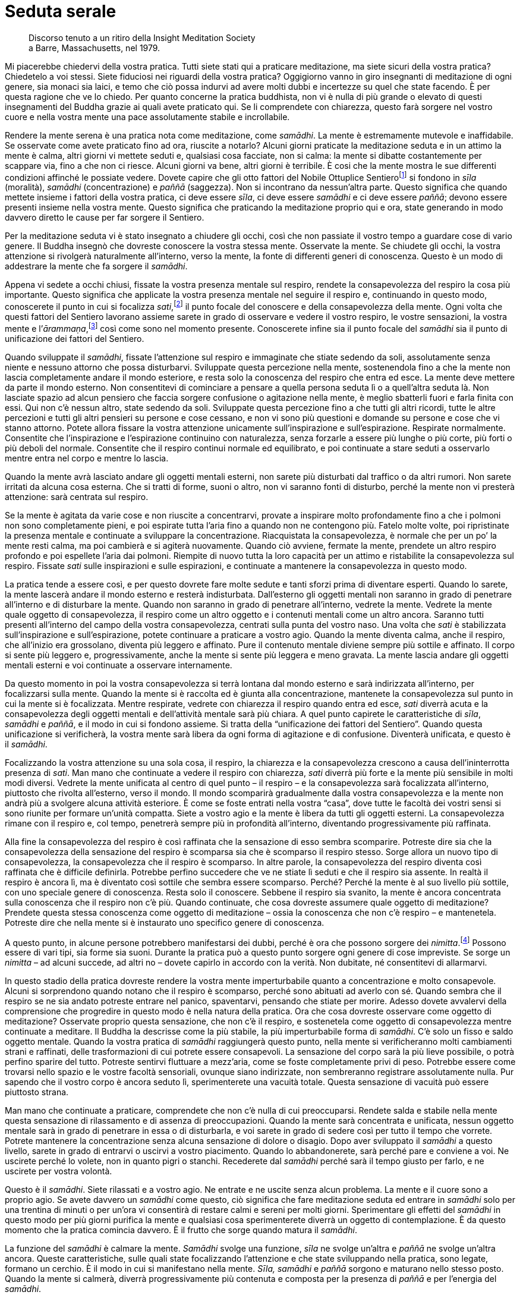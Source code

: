 = Seduta serale

____
Discorso tenuto a un ritiro della Insight Meditation Society +
a Barre, Massachusetts, nel 1979.
____

Mi piacerebbe chiedervi della vostra pratica. Tutti siete stati qui a
praticare meditazione, ma siete sicuri della vostra pratica? Chiedetelo
a voi stessi. Siete fiduciosi nei riguardi della vostra pratica?
Oggigiorno vanno in giro insegnanti di meditazione di ogni genere, sia
monaci sia laici, e temo che ciò possa indurvi ad avere molti dubbi e
incertezze su quel che state facendo. È per questa ragione che ve lo
chiedo. Per quanto concerne la pratica buddhista, non vi è nulla di più
grande o elevato di questi insegnamenti del Buddha grazie ai quali avete
praticato qui. Se li comprendete con chiarezza, questo farà sorgere nel
vostro cuore e nella vostra mente una pace assolutamente stabile e
incrollabile.

Rendere la mente serena è una pratica nota come meditazione, come
_samādhi_. La mente è estremamente mutevole e inaffidabile. Se osservate
come avete praticato fino ad ora, riuscite a notarlo? Alcuni giorni
praticate la meditazione seduta e in un attimo la mente è calma, altri
giorni vi mettete seduti e, qualsiasi cosa facciate, non si calma: la
mente si dibatte costantemente per scappare via, fino a che non ci
riesce. Alcuni giorni va bene, altri giorni è terribile. È cosi che la
mente mostra le sue differenti condizioni affinché le possiate vedere.
Dovete capire che gli otto fattori del Nobile Ottuplice
Sentierofootnote:[Nobile Ottuplice Sentiero. Gli otto fattori che
conducono alla fine della sofferenza; tali fattori sono elencati nel
_Glossario_, p. FIXME:pageref.] si fondono in _sīla_ (moralità),
_samādhi_ (concentrazione) e _paññā_ (saggezza). Non si incontrano da
nessun’altra parte. Questo significa che quando mettete insieme i
fattori della vostra pratica, ci deve essere _sīla_, ci deve essere
_samādhi_ e ci deve essere _paññā_; devono essere presenti insieme nella
vostra mente. Questo significa che praticando la meditazione proprio qui
e ora, state generando in modo davvero diretto le cause per far sorgere
il Sentiero.

Per la meditazione seduta vi è stato insegnato a chiudere gli occhi,
così che non passiate il vostro tempo a guardare cose di vario genere.
Il Buddha insegnò che dovreste conoscere la vostra stessa mente.
Osservate la mente. Se chiudete gli occhi, la vostra attenzione si
rivolgerà naturalmente all’interno, verso la mente, la fonte di
differenti generi di conoscenza. Questo è un modo di addestrare la mente
che fa sorgere il _samādhi_.

Appena vi sedete a occhi chiusi, fissate la vostra presenza mentale sul
respiro, rendete la consapevolezza del respiro la cosa più importante.
Questo significa che applicate la vostra presenza mentale nel seguire il
respiro e, continuando in questo modo, conoscerete il punto in cui si
focalizza _sati_,footnote:[_sati._ Consapevolezza, presenza mentale,
attenzione; il termine, molto importante nella pratica meditativa
buddhista, può significare anche “memoria”.] il punto focale del
conoscere e della consapevolezza della mente. Ogni volta che questi
fattori del Sentiero lavorano assieme sarete in grado di osservare e
vedere il vostro respiro, le vostre sensazioni, la vostra mente e
l’_ārammaṇa_,footnote:[_ārammaṇa._ Oggetto mentale, oggetto di
riferimento di un metodo meditativo.] così come sono nel momento
presente. Conoscerete infine sia il punto focale del _samādhi_ sia il
punto di unificazione dei fattori del Sentiero.

Quando sviluppate il _samādhi_, fissate l’attenzione sul respiro e
immaginate che stiate sedendo da soli, assolutamente senza niente e
nessuno attorno che possa disturbarvi. Sviluppate questa percezione
nella mente, sostenendola fino a che la mente non lascia completamente
andare il mondo esteriore, e resta solo la conoscenza del respiro che
entra ed esce. La mente deve mettere da parte il mondo esterno. Non
consentitevi di cominciare a pensare a quella persona seduta lì o a
quell’altra seduta là. Non lasciate spazio ad alcun pensiero che faccia
sorgere confusione o agitazione nella mente, è meglio sbatterli fuori e
farla finita con essi. Qui non c’è nessun altro, state sedendo da soli.
Sviluppate questa percezione fino a che tutti gli altri ricordi, tutte
le altre percezioni e tutti gli altri pensieri su persone e cose
cessano, e non vi sono più questioni e domande su persone e cose che vi
stanno attorno. Potete allora fissare la vostra attenzione unicamente
sull’inspirazione e sull’espirazione. Respirate normalmente. Consentite
che l’inspirazione e l’espirazione continuino con naturalezza, senza
forzarle a essere più lunghe o più corte, più forti o più deboli del
normale. Consentite che il respiro continui normale ed equilibrato, e
poi continuate a stare seduti a osservarlo mentre entra nel corpo e
mentre lo lascia.

Quando la mente avrà lasciato andare gli oggetti mentali esterni, non
sarete più disturbati dal traffico o da altri rumori. Non sarete
irritati da alcuna cosa esterna. Che si tratti di forme, suoni o altro,
non vi saranno fonti di disturbo, perché la mente non vi presterà
attenzione: sarà centrata sul respiro.

Se la mente è agitata da varie cose e non riuscite a concentrarvi,
provate a inspirare molto profondamente fino a che i polmoni non sono
completamente pieni, e poi espirate tutta l’aria fino a quando non ne
contengono più. Fatelo molte volte, poi ripristinate la presenza mentale
e continuate a sviluppare la concentrazione. Riacquistata la
consapevolezza, è normale che per un po’ la mente resti calma, ma poi
cambierà e si agiterà nuovamente. Quando ciò avviene, fermate la mente,
prendete un altro respiro profondo e poi espellete l’aria dai polmoni.
Riempite di nuovo tutta la loro capacità per un attimo e ristabilite la
consapevolezza sul respiro. Fissate _sati_ sulle inspirazioni e sulle
espirazioni, e continuate a mantenere la consapevolezza in questo modo.

La pratica tende a essere così, e per questo dovrete fare molte sedute e
tanti sforzi prima di diventare esperti. Quando lo sarete, la mente
lascerà andare il mondo esterno e resterà indisturbata. Dall’esterno gli
oggetti mentali non saranno in grado di penetrare all’interno e di
disturbare la mente. Quando non saranno in grado di penetrare
all’interno, vedrete la mente. Vedrete la mente quale oggetto di
consapevolezza, il respiro come un altro oggetto e i contenuti mentali
come un altro ancora. Saranno tutti presenti all’interno del campo della
vostra consapevolezza, centrati sulla punta del vostro naso. Una volta
che _sati_ è stabilizzata sull’inspirazione e sull’espirazione, potete
continuare a praticare a vostro agio. Quando la mente diventa calma,
anche il respiro, che all’inizio era grossolano, diventa più leggero e
affinato. Pure il contenuto mentale diviene sempre più sottile e
affinato. Il corpo si sente più leggero e, progressivamente, anche la
mente si sente più leggera e meno gravata. La mente lascia andare gli
oggetti mentali esterni e voi continuate a osservare internamente.

Da questo momento in poi la vostra consapevolezza si terrà lontana dal
mondo esterno e sarà indirizzata all’interno, per focalizzarsi sulla
mente. Quando la mente si è raccolta ed è giunta alla concentrazione,
mantenete la consapevolezza sul punto in cui la mente si è focalizzata.
Mentre respirate, vedrete con chiarezza il respiro quando entra ed esce,
_sati_ diverrà acuta e la consapevolezza degli oggetti mentali e
dell’attività mentale sarà più chiara. A quel punto capirete le
caratteristiche di _sīla_, _samādhi_ e _paññā_, e il modo in cui si
fondono assieme. Si tratta della “unificazione dei fattori del
Sentiero”. Quando questa unificazione si verificherà, la vostra mente
sarà libera da ogni forma di agitazione e di confusione. Diventerà
unificata, e questo è il _samādhi_.

Focalizzando la vostra attenzione su una sola cosa, il respiro, la
chiarezza e la consapevolezza crescono a causa dell’ininterrotta
presenza di _sati_. Man mano che continuate a vedere il respiro con
chiarezza, _sati_ diverrà più forte e la mente più sensibile in molti
modi diversi. Vedrete la mente unificata al centro di quel punto – il
respiro – e la consapevolezza sarà focalizzata all’interno, piuttosto
che rivolta all’esterno, verso il mondo. Il mondo scomparirà
gradualmente dalla vostra consapevolezza e la mente non andrà più a
svolgere alcuna attività esteriore. È come se foste entrati nella vostra
“casa”, dove tutte le facoltà dei vostri sensi si sono riunite per
formare un’unità compatta. Siete a vostro agio e la mente è libera da
tutti gli oggetti esterni. La consapevolezza rimane con il respiro e,
col tempo, penetrerà sempre più in profondità all’interno, diventando
progressivamente più raffinata.

Alla fine la consapevolezza del respiro è così raffinata che la
sensazione di esso sembra scomparire. Potreste dire sia che la
consapevolezza della sensazione del respiro è scomparsa sia che è
scomparso il respiro stesso. Sorge allora un nuovo tipo di
consapevolezza, la consapevolezza che il respiro è scomparso. In altre
parole, la consapevolezza del respiro diventa così raffinata che è
difficile definirla. Potrebbe perfino succedere che ve ne stiate lì
seduti e che il respiro sia assente. In realtà il respiro è ancora lì,
ma è diventato così sottile che sembra essere scomparso. Perché? Perché
la mente è al suo livello più sottile, con uno speciale genere di
conoscenza. Resta solo il conoscere. Sebbene il respiro sia svanito, la
mente è ancora concentrata sulla conoscenza che il respiro non c’è più.
Quando continuate, che cosa dovreste assumere quale oggetto di
meditazione? Prendete questa stessa conoscenza come oggetto di
meditazione – ossia la conoscenza che non c’è respiro – e mantenetela.
Potreste dire che nella mente si è instaurato uno specifico genere di
conoscenza.

A questo punto, in alcune persone potrebbero manifestarsi dei dubbi,
perché è ora che possono sorgere dei _nimitta_.footnote:[_nimitta._
Segno mentale, immagine o visione che può sorgere durante la
meditazione.] Possono essere di vari tipi, sia forme sia suoni. Durante
la pratica può a questo punto sorgere ogni genere di cose impreviste. Se
sorge un _nimitta_ – ad alcuni succede, ad altri no – dovete capirlo in
accordo con la verità. Non dubitate, né consentitevi di allarmarvi.

In questo stadio della pratica dovreste rendere la vostra mente
imperturbabile quanto a concentrazione e molto consapevole. Alcuni si
sorprendono quando notano che il respiro è scomparso, perché sono
abituati ad averlo con sé. Quando sembra che il respiro se ne sia andato
potreste entrare nel panico, spaventarvi, pensando che stiate per
morire. Adesso dovete avvalervi della comprensione che progredire in
questo modo è nella natura della pratica. Ora che cosa dovreste
osservare come oggetto di meditazione? Osservate proprio questa
sensazione, che non c’è il respiro, e sostenetela come oggetto di
consapevolezza mentre continuate a meditare. Il Buddha la descrisse come
la più stabile, la più imperturbabile forma di _samādhi_. C’è solo un
fisso e saldo oggetto mentale. Quando la vostra pratica di _samādhi_
raggiungerà questo punto, nella mente si verificheranno molti
cambiamenti strani e raffinati, delle trasformazioni di cui potrete
essere consapevoli. La sensazione del corpo sarà la più lieve possibile,
o potrà perfino sparire del tutto. Potreste sentirvi fluttuare a
mezz’aria, come se foste completamente privi di peso. Potrebbe essere
come trovarsi nello spazio e le vostre facoltà sensoriali, ovunque siano
indirizzate, non sembreranno registrare assolutamente nulla. Pur sapendo
che il vostro corpo è ancora seduto lì, sperimenterete una vacuità
totale. Questa sensazione di vacuità può essere piuttosto strana.

Man mano che continuate a praticare, comprendete che non c’è nulla di
cui preoccuparsi. Rendete salda e stabile nella mente questa sensazione
di rilassamento e di assenza di preoccupazioni. Quando la mente sarà
concentrata e unificata, nessun oggetto mentale sarà in grado di
penetrare in essa o di disturbarla, e voi sarete in grado di sedere così
per tutto il tempo che vorrete. Potrete mantenere la concentrazione
senza alcuna sensazione di dolore o disagio. Dopo aver sviluppato il
_samādhi_ a questo livello, sarete in grado di entrarvi o uscirvi a
vostro piacimento. Quando lo abbandonerete, sarà perché pare e conviene
a voi. Ne uscirete perché lo volete, non in quanto pigri o stanchi.
Recederete dal _samādhi_ perché sarà il tempo giusto per farlo, e ne
uscirete per vostra volontà.

Questo è il _samādhi_. Siete rilassati e a vostro agio. Ne entrate e ne
uscite senza alcun problema. La mente e il cuore sono a proprio agio. Se
avete davvero un _samādhi_ come questo, ciò significa che fare
meditazione seduta ed entrare in _samādhi_ solo per una trentina di
minuti o per un’ora vi consentirà di restare calmi e sereni per molti
giorni. Sperimentare gli effetti del _samādhi_ in questo modo per più
giorni purifica la mente e qualsiasi cosa sperimenterete diverrà un
oggetto di contemplazione. È da questo momento che la pratica comincia
davvero. È il frutto che sorge quando matura il _samādhi_.

La funzione del _samādhi_ è calmare la mente. _Samādhi_ svolge una
funzione, _sīla_ ne svolge un’altra e _paññā_ ne svolge un’altra ancora.
Queste caratteristiche, sulle quali state focalizzando l’attenzione e
che state sviluppando nella pratica, sono legate, formano un cerchio. È
il modo in cui si manifestano nella mente. _Sīla,_ _samādhi_ e _paññā_
sorgono e maturano nello stesso posto. Quando la mente si calmerà,
diverrà progressivamente più contenuta e composta per la presenza di
_paññā_ e per l’energia del _samādhi_.

Allorché la mente diviene più composta e sottile, sorge un’energia che
agisce purificando _sīla_. La maggior purezza di _sīla_ facilita lo
sviluppo di un _samādhi_ più forte e raffinato, e ciò a sua volta
supporta la maturazione di _paññā_. Si assistono a vicenda in questo
modo. Ogni aspetto della pratica agisce quale fattore di supporto per
gli altri, e alla fine questi termini diventano sinonimi. Tali tre
fattori continuano a maturare assieme fino a formare un cerchio
completo, che infine fa sorgere _magga_.footnote:[_magga._ Sentiero. Più
specificamente, il Sentiero verso la cessazione della sofferenza e della
tensione.] _Magga_ è una sintesi di queste tre funzioni della pratica
che lavorano insieme, in modo lieve ma costante. Quando praticate dovete
preservare questa energia. È l’energia che farà sorgere
__vipassanā__footnote:[_vipassanā._ Visione profonda di natura intuitiva
dei fenomeni fisici e mentali del loro sorgere e scomparire.] o _paññā_.
Raggiunto questo stadio, indipendentemente dal fatto che ci sia serenità
o meno, _paññā_ sarà già attiva nella mente e darà alla pratica
un’energia costante e indipendente. Se noterete che la mente non è
serena, non dovreste attaccarvi a questo stato, e altrettanto dovreste
fare anche se lo è. Avendo lasciato andare il fardello delle
preoccupazioni, di conseguenza il cuore si sentirà molto più leggero. Vi
sentirete a vostro agio sperimentando oggetti mentali sia piacevoli sia
spiacevoli. La mente resterà serena.

Un’altra cosa importante è capire che quando avete terminato di svolgere
la pratica meditativa formale, se non c’è saggezza in funzione nella
mente, interromperete del tutto la pratica e non ci sarà alcuna
ulteriore contemplazione né alcuno sviluppo della consapevolezza o
dell’interesse a proposito del lavoro che ancora resta da fare. Quando
uscite dal _samādhi_, nella mente sapete con chiarezza che ne siete
usciti. Essendone usciti, dovreste continuare a comportarvi normalmente.
Conservate sempre la presenza mentale e la consapevolezza. _Samādhi_
significa che la mente è salda e incrollabile, e non è che la
meditazione si pratica solo da seduti. Quando continuate la vostra vita
quotidiana, rendete la mente ferma e stabile e mantenete sempre questo
senso di saldezza come oggetto mentale. Dovete praticare _sati_ e
__sampajañña__footnote:[_sampajañña._ “Chiara comprensione”,
consapevolezza di sé, autorammemorazione, attenzione, consapevolezza,
presenza mentale, comprensione profonda.] continuamente. Dopo esservi
alzati dalla meditazione formale seduta, quando svolgete le vostre
attività – camminare, guidare l’automobile e così via – se i vostri
occhi vedono una forma o i vostri orecchi odono qualcosa, mantenete la
presenza mentale. Allorché sperimentate oggetti mentali che fanno
sorgere piacere o dispiacere, impegnatevi costantemente a conservare la
consapevolezza del fatto che questi stati mentali sono impermanenti e
incerti. In tal modo la mente resterà calma e in una condizione di
“normalità”.

Finché la mente è calma usatela per contemplare gli oggetti mentali.
Contemplate l’insieme di questa forma, il corpo fisico. Potete farlo
sempre e in qualsiasi postura: mentre praticate la meditazione formale,
quando vi rilassate a casa, fuori al lavoro o in qualsiasi situazione vi
troviate. Mantenete sempre l’attitudine meditativa e riflessiva. Mentre
fate una passeggiata, anche vedere le foglie morte sul terreno ai piedi
di un albero può offrire l’opportunità di contemplare l’impermanenza.
Tra noi e le foglie non c’è differenza: quando si diventa vecchi si
avvizzisce e si muore. È lo stesso per tutti. Questo significa elevare
la mente al livello della _vipassanā_, contemplare la verità di come
stanno le cose, sempre. Sia che camminiamo sia che stiamo in piedi,
seduti o distesi, _sati_ è ugualmente e costantemente supportata. Questo
è praticare correttamente la meditazione, dovete seguire la mente da
vicino, controllarla sempre.

Praticando qui e ora alle sette di sera, siamo stati seduti e abbiamo
fatto meditazione insieme per un’ora, e adesso abbiamo smesso. Potrebbe
essere che la vostra mente abbia completamente cessato di praticare e
che non abbia continuato a riflettere. È un modo di fare sbagliato.
Quando smettiamo, dovrebbero cessare solo l’incontro formale e la
meditazione seduta. Dovreste continuare a praticare e a sviluppare
costantemente la presenza mentale, senza mollare.

Insegno spesso che se non si pratica con costanza, si tratta solo di
gocce d’acqua. Gocce d’acqua perché la pratica non è un continuo e
ininterrotto fluire. _Sati_ non è sostenuta in modo uniforme. Il punto
importante è che la mente pratichi e non faccia altro. Il corpo non
pratica. È la mente a farlo, è la mente che pratica. Se lo comprendete
con chiarezza, vedrete che non dovete necessariamente sedervi in
meditazione formale perché la mente conosca il _samādhi_. È la mente che
pratica. Dovete farne esperienza e comprenderlo da voi stessi, nella
vostra mente.

Non appena lo capirete da voi stessi, inizierete a sviluppare la
consapevolezza nella mente sempre e in ogni postura. Se state facendo
fluire _sati_ in modo costante e ininterrotto, è come se le gocce
assumessero la forma di un flusso d’acqua corrente dolce e continuo.
_Sati_ sarà presente nella mente di momento in momento e, di
conseguenza, ci sarà sempre consapevolezza degli oggetti mentali. Se
rendiamo la mente contenuta e composta senza interruzioni mediante
_sati_, ogni volta che sorgono stati mentali salutari o non salutari
saprete quali sono gli oggetti mentali che li causano. Conoscerete la
mente che è calma e la mente che è confusa e agitata. Praticherete in
questo modo ovunque andiate. Se addestrerete così la mente, la vostra
meditazione maturerà velocemente e con profitto.

Per favore, ora non fraintendetemi. Di questi tempi è normale che la
gente vada a frequentare corsi di _vipassanā_ per tre o sette giorni,
durante i quali non si deve parlare né fare nessun’altra cosa che non
sia meditazione. Forse siete stati in un ritiro di meditazione
silenziosa per una settimana o due, dopo di che siete tornati alla
vostra normale vita quotidiana. Potreste essere andati via pensando di
aver “fatto _vipassanā_” e, poiché vi sembrava ormai di sapere di cosa
si trattasse, avete continuato ad andare a feste, in discoteche e a
indulgere a diverse forme di piaceri sensoriali. Che cosa succede quando
vi comportate in questo modo? Alla fine, non resterà alcun frutto della
_vipassanā_. Se andate a compiere ogni genere di azioni maldestre, che
disturbano e agitano la mente, sprecate i vostri precedenti sforzi.
L’anno successivo tornate di nuovo a fare un altro ritiro per sette
giorni o poche settimane, e poi andate via e continuate con feste,
discoteche e alcol. Questa non è vera pratica. Non è
_paṭipadā_,footnote:[_paṭipadā._ Strada, via, sentiero; i mezzi per
raggiungere lo scopo o la destinazione finale, il Nibbāna.] il Sentiero
per il progresso spirituale.

Dovete fare uno sforzo di rinuncia. Dovete contemplare fino a quando
capite gli effetti dannosi di tale comportamento. Capire il danno che
arrecano le bevande alcoliche e andare fuori, in città. Riflettete e
vedete il pericolo insito in tutti i vari tipi di comportamento
maldestro ai quali indulgete, finché questo pericolo diviene del tutto
evidente. Ciò dovrebbe spingervi a fare un passo indietro e a cambiare i
vostri modi di essere. Allora potreste trovare un po’ di vera pace. Per
sperimentare la pace della mente dovete capire con chiarezza gli
svantaggi e i pericoli di questi comportamenti. Questo è praticare in
modo corretto. Se andate in ritiro silenzioso per sette giorni, dove non
si può parlare o essere coinvolti da nessuno, e poi vi mettete a
chiacchierare, spettegolare ed eccedere per altri sette mesi, come
potete ottenere un qualche reale o durevole beneficio da quei sette
giorni di pratica?

Vorrei incoraggiare tutti i laici che stanno praticando qui a sviluppare
la consapevolezza e la saggezza per comprendere tutto questo. Cercate di
praticare in modo costante. Guardate gli svantaggi della pratica priva
di costanza e di sincerità, e cercate di sostenere uno sforzo più mirato
e continuo. Tutto qui. Allora può esserci una realistica possibilità che
possiate eliminare i _kilesa_.footnote:[_kilesa._ Contaminazione;
inquinante mentale; fattore mentale che oscura e contamina la mente.] Ma
quel modo di vivere senza parlare e senza divertirsi per sette giorni,
seguito da sette mesi di totale indulgenza ai piaceri sensoriali, senza
alcuna consapevolezza o moderazione, condurrà solo a sprecare ogni
progresso ottenuto dalla meditazione, non resterà niente. È come andare
a lavorare per un giorno e guadagnare trenta euro e poi, nello stesso
giorno, uscire e spenderne quaranta in cibo e altre cose. Resterà
qualche risparmio? Se ne andrà tutto. Lo stesso avviene con la
meditazione.

Questa è una sollecitazione per tutti voi, e perciò vi chiedo di
perdonarmi. È necessario parlare in questo modo, così che gli aspetti
sbagliati della pratica vi siano chiari e, di conseguenza, possiate
essere in grado di abbandonarli. Potreste dire che la ragione per cui
siete venuti a praticare è imparare come evitare di sbagliare in futuro.
Che cosa succede quando fate delle cose sbagliate? Fare cose sbagliate
vi porta ad agitazione e sofferenza, nella mente non c’è bontà. Non è la
via per la pace della mente. Così stanno le cose. Se praticate in un
ritiro, non parlate per sette giorni e poi andate a indulgere per un po’
di mesi, non conta quanto rigorosamente abbiate praticato quei sette
giorni, non otterrete alcun durevole vantaggio da quella pratica.
Praticando così, non andrete proprio da nessuna parte. In molti luoghi
in cui si insegna meditazione questo problema non viene preso in reale
considerazione oppure lo si trascura del tutto. Davvero, nella vostra
vita quotidiana dovete comportarvi sempre con calma e in modo contenuto.

Nella meditazione dovete costantemente rivolgere la vostra attenzione
alla pratica. È come piantare un albero. Se piantate un albero in un
posto e dopo tre giorni lo sradicate e lo piantate altrove, e poi dopo
altri tre giorni lo sradicate di nuovo e lo ripiantate in un altro posto
ancora, l’albero morirà senza produrre nulla. Nemmeno praticare
meditazione in questo modo sarà fruttuoso. Si tratta di una cosa che
dovete capire da soli. Contemplatela. Provate voi stessi quando andate a
casa. Prendete un alberello, piantatelo in un punto e sradicatelo dopo
pochi giorni, per poi piantarlo in un punto differente. Morirà senza
aver prodotto alcun frutto. È come fare un ritiro di meditazione per
sette giorni seguiti da sette mesi di comportamento sfrenato, consentire
ancora alla mente di macchiarsi e poi andare a fare un altro ritiro per
un breve periodo, praticando rigorosamente senza parlare e, quindi,
uscire ed essere di nuovo sfrenati. Come succede per l’albero, la
meditazione muore, nessun frutto salutare è serbato. L’albero non
cresce, la meditazione non cresce. Vi dico che praticare in questo modo
non reca frutti.

In verità, non mi piace molto fare discorsi di questo genere. È perché
mi dispiace parlarvi in modo critico. Quando state facendo cose
sbagliate, è mio dovere dirvelo, ma se sto parlando è perché provo
compassione per voi. Alcuni potrebbero sentirsi a disagio e pensare che
li sto solo rimproverando. Davvero, non vi sto rimproverando in modo
fine a se stesso, sto aiutandovi a osservare dove sbagliate, così che lo
sappiate. Alcuni potrebbero pensare: « Luang Porfootnote:[Luang Por (in
thailandese หลวงพ่อ). “Venerabile padre”; è un’espressione che viene
utilizzata in Thailandia per rivolgersi ai monaci anziani.] ci sta solo
sgridando. » Non è così. In molto tempo sono potuto venire una sola
volta per tenere un discorso: se dovessi tenere discorsi di questo
genere ogni giorno, vi arrabbiereste davvero! Ma la verità è che non
sareste voi ad arrabbiarvi, ad arrabbiarsi sarebbero solo i _kilesa_.
Dico solo questo, per ora.
